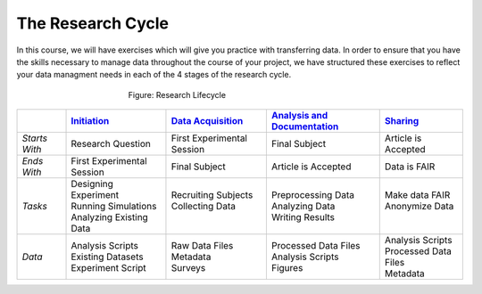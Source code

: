 The Research Cycle
******************

In this course, we will have exercises which will give you practice with transferring data. 
In order to ensure that you have the skills necessary to manage data throughout the course of your project, we have structured these exercises to reflect your 
data managment needs in each of the 4 stages of the research cycle.

.. figure:: research-cycle.png
    :figwidth: 50%
    :align: center

    Figure: Research Lifecycle




.. _Initiation: 5_2.rst
.. _Data Acquisition: 5_3.rst
.. _Analysis and Documentation: 5_4.rst
.. _Sharing: 5_5.rst
.. table::
   :widths: auto

   +-------------------+-----------------------------+-----------------------------+-------------------------------+-----------------------------+
   |                   | `Initiation`_               | `Data Acquisition`_         | `Analysis and Documentation`_ | `Sharing`_                  |
   +===================+=============================+=============================+===============================+=============================+
   | *Starts With*     | Research Question           | First Experimental Session  | Final Subject                 | Article is Accepted         |
   +-------------------+-----------------------------+-----------------------------+-------------------------------+-----------------------------+
   | *Ends With*       | First Experimental Session  | Final Subject               | Article is Accepted           | Data is FAIR                |
   +-------------------+-----------------------------+-----------------------------+-------------------------------+-----------------------------+
   | *Tasks*           | | Designing Experiment      | | Recruiting Subjects       | | Preprocessing Data          | | Make data FAIR            |
   |                   | | Running Simulations       | | Collecting Data           | | Analyzing Data              | | Anonymize Data            |
   |                   | | Analyzing Existing Data   | |                           | | Writing Results             | |                           |
   +-------------------+-----------------------------+-----------------------------+-------------------------------+-----------------------------+
   | *Data*            | | Analysis Scripts          | | Raw Data Files            | | Processed Data Files        | | Analysis Scripts          |
   |                   | | Existing Datasets         | | Metadata                  | | Analysis Scripts            | | Processed Data Files      |
   |                   | | Experiment Script         | | Surveys                   | | Figures                     | | Metadata                  |
   +-------------------+-----------------------------+-----------------------------+-------------------------------+-----------------------------+
